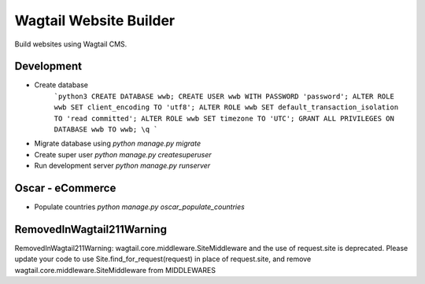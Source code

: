 #######################
Wagtail Website Builder
#######################

Build websites using Wagtail CMS.

Development
###########

* Create database
    ```python3
    CREATE DATABASE wwb;
    CREATE USER wwb WITH PASSWORD 'password';
    ALTER ROLE wwb SET client_encoding TO 'utf8';
    ALTER ROLE wwb SET default_transaction_isolation TO 'read committed';
    ALTER ROLE wwb SET timezone TO 'UTC';
    GRANT ALL PRIVILEGES ON DATABASE wwb TO wwb; 
    \q
    ```

* Migrate database using `python manage.py migrate`
* Create super user `python manage.py createsuperuser`
* Run development server `python manage.py runserver`
  
Oscar - eCommerce
#################

* Populate countries `python manage.py oscar_populate_countries`


RemovedInWagtail211Warning
##########################

RemovedInWagtail211Warning: wagtail.core.middleware.SiteMiddleware and the use of request.site is deprecated. Please update your code to use Site.find_for_request(request) in place of request.site, and remove wagtail.core.middleware.SiteMiddleware from MIDDLEWARES
